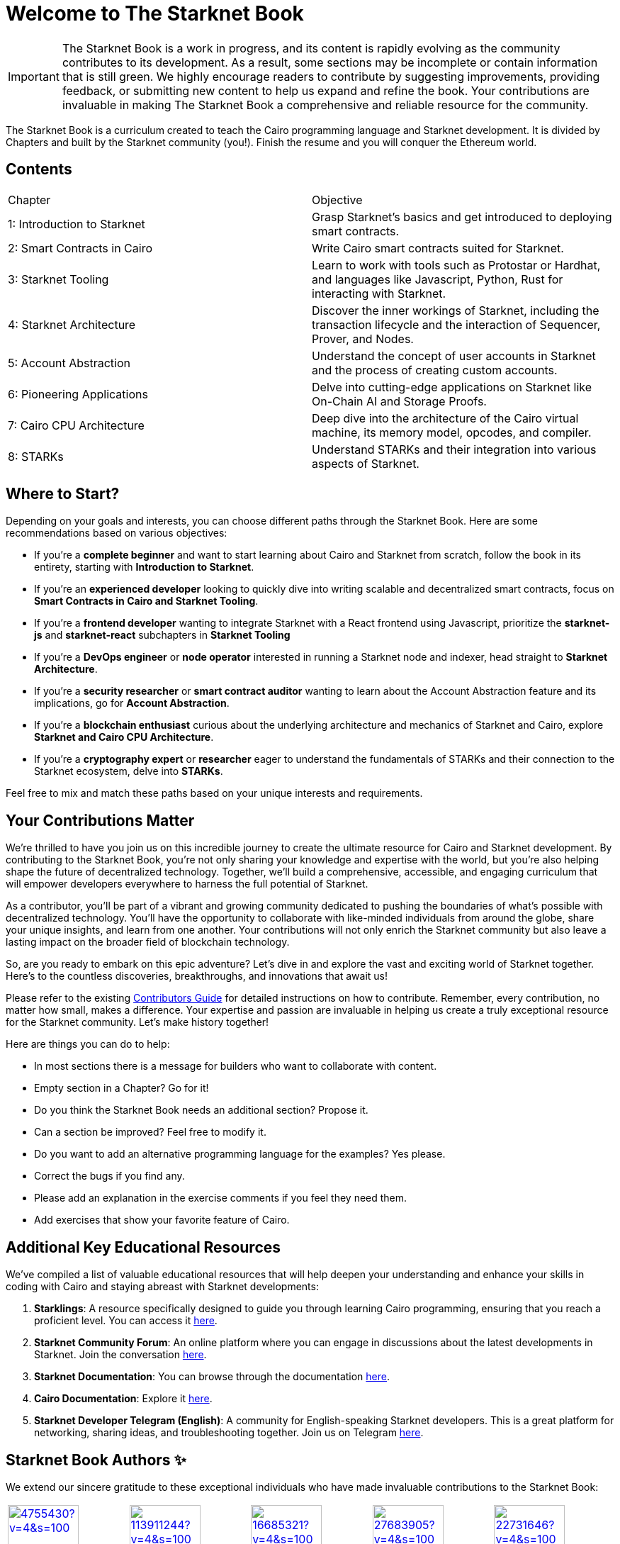 = Welcome to The Starknet Book
:navtitle: The Starknet Book

====
IMPORTANT: The Starknet Book is a work in progress, and its content is rapidly evolving as the community contributes to its development. As a result, some sections may be incomplete or contain information that is still green. We highly encourage readers to contribute by suggesting improvements, providing feedback, or submitting new content to help us expand and refine the book. Your contributions are invaluable in making The Starknet Book a comprehensive and reliable resource for the community.
====
 
The Starknet Book is a curriculum created to teach the Cairo programming language and Starknet development. It is divided by Chapters and built by the Starknet community (you!). Finish the resume and you will conquer the Ethereum world.

== Contents

[.chapter-titles]
|===
|Chapter | Objective
|1: Introduction to Starknet | Grasp Starknet's basics and get introduced to deploying smart contracts.
|2: Smart Contracts in Cairo | Write Cairo smart contracts suited for Starknet.
|3: Starknet Tooling | Learn to work with tools such as Protostar or Hardhat, and languages like Javascript, Python, Rust for interacting with Starknet.
|4: Starknet Architecture | Discover the inner workings of Starknet, including the transaction lifecycle and the interaction of Sequencer, Prover, and Nodes.
|5: Account Abstraction | Understand the concept of user accounts in Starknet and the process of creating custom accounts.
|6: Pioneering Applications | Delve into cutting-edge applications on Starknet like On-Chain AI and Storage Proofs.
|7: Cairo CPU Architecture | Deep dive into the architecture of the Cairo virtual machine, its memory model, opcodes, and compiler.
|8: STARKs | Understand STARKs and their integration into various aspects of Starknet.
|===

== Where to Start?

Depending on your goals and interests, you can choose different paths through the Starknet Book. Here are some recommendations based on various objectives:

* If you're a *complete beginner* and want to start learning about Cairo and Starknet from scratch, follow the book in its entirety, starting with *Introduction to Starknet*.

* If you're an *experienced developer* looking to quickly dive into writing scalable and decentralized smart contracts, focus on *Smart Contracts in Cairo and Starknet Tooling*.

* If you're a *frontend developer* wanting to integrate Starknet with a React frontend using Javascript, prioritize the *starknet-js* and *starknet-react* subchapters in *Starknet Tooling*

* If you're a *DevOps engineer* or *node operator* interested in running a Starknet node and indexer, head straight to *Starknet Architecture*.

* If you're a *security researcher* or *smart contract auditor* wanting to learn about the Account Abstraction feature and its implications, go for *Account Abstraction*.

* If you're a *blockchain enthusiast* curious about the underlying architecture and mechanics of Starknet and Cairo, explore *Starknet and Cairo CPU Architecture*.

* If you're a *cryptography expert* or *researcher* eager to understand the fundamentals of STARKs and their connection to the Starknet ecosystem, delve into *STARKs*.

Feel free to mix and match these paths based on your unique interests and requirements.

== Your Contributions Matter

We're thrilled to have you join us on this incredible journey to create the ultimate resource for Cairo and Starknet development. By contributing to the Starknet Book, you're not only sharing your knowledge and expertise with the world, but you're also helping shape the future of decentralized technology. Together, we'll build a comprehensive, accessible, and engaging curriculum that will empower developers everywhere to harness the full potential of Starknet.

As a contributor, you'll be part of a vibrant and growing community dedicated to pushing the boundaries of what's possible with decentralized technology. You'll have the opportunity to collaborate with like-minded individuals from around the globe, share your unique insights, and learn from one another. Your contributions will not only enrich the Starknet community but also leave a lasting impact on the broader field of blockchain technology.

So, are you ready to embark on this epic adventure? Let's dive in and explore the vast and exciting world of Starknet together. Here's to the countless discoveries, breakthroughs, and innovations that await us!

Please refer to the existing https://github.com/starknet-edu/starknetbook/blob/main/CONTRIBUTING.adoc[Contributors Guide] for detailed instructions on how to contribute. Remember, every contribution, no matter how small, makes a difference. Your expertise and passion are invaluable in helping us create a truly exceptional resource for the Starknet community. Let's make history together!

Here are things you can do to help:

* In most sections there is a message for builders who want to collaborate with content.
* Empty section in a Chapter? Go for it!
* Do you think the Starknet Book needs an additional section? Propose it.
* Can a section be improved? Feel free to modify it.
* Do you want to add an alternative programming language for the examples? Yes please.
* Correct the bugs if you find any.
* Please add an explanation in the exercise comments if you feel they need them.
* Add exercises that show your favorite feature of Cairo.

== Additional Key Educational Resources

We've compiled a list of valuable educational resources that will help deepen your understanding and enhance your skills in coding with Cairo and staying abreast with Starknet developments:

1. **Starklings**: A resource specifically designed to guide you through learning Cairo programming, ensuring that you reach a proficient level. You can access it https://github.com/shramee/starklings-cairo1[here].
2. **Starknet Community Forum**: An online platform where you can engage in discussions about the latest developments in Starknet. Join the conversation https://community.starknet.io/[here].
3. **Starknet Documentation**: You can browse through the documentation https://docs.starknet.io/[here].
4. **Cairo Documentation**: Explore it https://www.cairo-lang.org/docs/v1.0/[here].
5. **Starknet Developer Telegram (English)**: A community for English-speaking Starknet developers. This is a great platform for networking, sharing ideas, and troubleshooting together. Join us on Telegram https://t.me/starknetna[here].

== Starknet Book Authors ✨

We extend our sincere gratitude to these exceptional individuals who have made invaluable contributions to the Starknet Book:

[cols="5*"]
|===
a|
image::https://avatars.githubusercontent.com/u/4755430?v=4&s=100[width=100, link="https://github.com/omarespejel"]
Omar Espejel +
a|
image::https://avatars.githubusercontent.com/u/113911244?v=4&s=100[width=100, link="https://github.com/JameStark"]
James Stark +
a|
image::https://avatars.githubusercontent.com/u/16685321?v=4&s=100[width=100, link="https://github.com/drspacemn"]
Dr Spaceman +
a|
image::https://avatars.githubusercontent.com/u/27683905?v=4&s=100[width=100, link="https://github.com/gyan0890"]
Gyan +
a|
image::https://avatars.githubusercontent.com/u/22731646?v=4&s=100[width=100, link="https://github.com/l-henri"]
Henri +
a|
image::https://avatars.githubusercontent.com/u/2279046?v=4&s=100[width=100, link="https://github.com/barretodavid"]
David Barreto +
a|
image::https://avatars.githubusercontent.com/u/30735581?v=4&s=100[width=100, link="https://github.com/remedcu"]
Remedcu +
a|
image::https://avatars.githubusercontent.com/u/73983677?v=4&s=100[width=100, link="https://github.com/omahs"]
Omahs +
a|
image::https://avatars.githubusercontent.com/u/70894690?v=4&s=100[width=100, link="https://github.com/LucasLvy"]
Lucas @ Starkware +
a|
image::https://avatars.githubusercontent.com/u/33158502?v=4&s=100[width=100, link="https://github.com/qd-qd"]
Qd-Qd +
a|
image::https://avatars.githubusercontent.com/u/12909374?v=4&s=100[width=100, link="https://github.com/oboulant"]
Oboulant +
a|
image::https://avatars.githubusercontent.com/u/63842643?v=4&s=100[width=100, link="https://github.com/codeWhizperer"]
Code Whizperer +
a|
image::https://avatars.githubusercontent.com/u/2437994?v=4&s=100[width=100, link="https://github.com/avimak"]
Avi Mak +
a|
image::https://avatars.githubusercontent.com/u/36516516?v=4&s=100[width=100, link="https://github.com/robertkodra"]
Robert Kodra +
a|
image::https://avatars.githubusercontent.com/u/49245208?v=4&s=100[width=100, link="https://github.com/SupremeSingh"]
Manmit Singh +
a|
image::https://avatars.githubusercontent.com/u/85268534?v=4&s=100[width=100, link="https://github.com/LvisWang"]
Lvis Wang +
a|
image::https://avatars.githubusercontent.com/u/98833290?v=4&s=100[width=100, link="https://github.com/leablock"]
Leablock + 
a|
image::https://avatars.githubusercontent.com/u/113949669?v=4&s=100[width=100, link="https://github.com/cliraa"]
Carlos Lira + 
a|
image::https://avatars.githubusercontent.com/u/21693926?v=4&s=100[width=100, link="https://github.com/ArturVargas"]
Artur Vargas + 
a| 
image::https://avatars.githubusercontent.com/u/126797224?v=4&s=100[width=100, link="https://github.com/lorcan-codes"]
Lorcan-codes + 
a|
image::https://avatars.githubusercontent.com/u/117481421?v=4&s=100[width=100, link="https://github.com/devnet0x"]
Devnet0x +
a|
image::https://avatars.githubusercontent.com/u/2848732?v=4&s=100[width=100, link="https://github.com/ivpavici"]
Ivan Pavičić +
a|
image::https://avatars.githubusercontent.com/u/67330943?v=4&s=100[width=100, link="https://github.com/RaphaelNdonga"]
Raphael Ndonga + 
a|
image::https://avatars.githubusercontent.com/u/114395459?v=4&s=100[width=100, link="https://github.com/0xAsten"]
Asten +
a|
image::https://avatars.githubusercontent.com/u/35219743?v=4&s=100[width=100, link="https://github.com/trangnv"]
Trangnv +
a|
image::https://avatars.githubusercontent.com/u/102651969?v=4&s=100[width=100, link="https://github.com/0xKubitus"]
0xKubitus + 
a|
image::https://avatars.githubusercontent.com/u/12902455?v=4&s=100[width=100, link="https://github.com/EvolveArt"]
Evolve Art +
a|
image::https://avatars.githubusercontent.com/u/112663528?v=4&s=100[width=100, link="https://github.com/Nadai2010"]
Nadai +
a|
image::https://avatars.githubusercontent.com/u/30095502?v=4&s=100[width=100, link="https://github.com/prix0007"]
Prince Anuragi +
a|
image::https://avatars.githubusercontent.com/u/876976?v=4&s=100[width=100, link="https://github.com/ccolorado"]
Ccolorado +
a|
image::https://avatars.githubusercontent.com/u/95504156?v=4&s=100[width=100, link="https://github.com/die-h"]
Diego Hermida +
a|
image::https://avatars.githubusercontent.com/u/105909776?v=4&s=100[width=100, link="https://github.com/0x180db"]
0x180db +
a|
image::https://avatars.githubusercontent.com/u/11048263?v=4&s=100[width=100, link="https://github.com/shramee"]
Shramee Srivastav +
a|
image::https://avatars.githubusercontent.com/u/31094102?v=4&s=100[width=100, link="https://github.com/tranhoaison"]
Santala +
a|
image::https://avatars.githubusercontent.com/u/13951843?v=4&s=100[width=100, link="https://github.com/satyambnsal"]
Satyam Bansal +
a|
image::https://avatars.githubusercontent.com/u/25623039?v=4&s=100[width=100, link="https://github.com/zediogoviana"]
Zé Diogo + 
a|
image::https://avatars.githubusercontent.com/u/106890011?v=4&s=100[width=100, link="https://github.com/Pikkuherkko"]
Pikkuherkko +
a|
image::https://avatars.githubusercontent.com/u/2940022?v=4&s=100[width=100, link="https://github.com/DavideSilva"]
Davide Silva + 
a|
image::https://avatars.githubusercontent.com/u/22482966?v=4&s=100[width=100, link="https://github.com/leapalazzolo"]
Leapalazzolo +
a|
image::https://avatars.githubusercontent.com/u/65915812?v=4&s=100[width=100, link="https://github.com/keivinonline"]
Keivin +
a|
image::https://avatars.githubusercontent.com/u/87354252?v=4&s=100[width=100, link="https://github.com/lambda-0x"]
lambda-0x +
a|
image::https://avatars.githubusercontent.com/u/22297601?v=4&s=100[width=100, link="https://github.com/davelange"]
David Lange
a|
image::https://avatars.githubusercontent.com/u/46480795?v=4&s=100[width=100, link="https://github.com/0xlny"]
0xlenny 
a|
image::https://avatars.githubusercontent.com/u/125185051?v=4&s=100[width=100, link="https://github.com/LandauRaz"]
razlandau
a|
image::https://avatars.githubusercontent.com/u/24778804?v=4&s=100[width=100, link="https://github.com/neelkamath"]
neelkamath
a|
image::https://avatars.githubusercontent.com/u/75367288?v=4&s=100[width=100, link="https://github.com/Brivan-26"]
Mohamed Abdessamed
a|
image::https://avatars.githubusercontent.com/u/18651846?v=4&s=100[width=100, link="https://github.com/wenzhenxiang"]
xiang
a|
a|
a|
a|
|===
